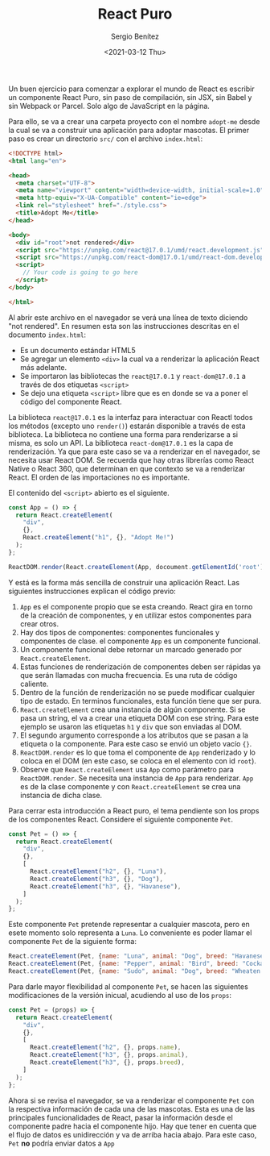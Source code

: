 #+TITLE: React Puro
#+DESCRIPTION: Serie que recopila una descripción general de React
#+AUTHOR: Sergio Benítez
#+DATE:<2021-03-12 Thu> 
#+STARTUP: fold
#+HUGO_BASE_DIR: ~/Development/suabochica-blog/
#+HUGO_SECTION: /post
#+HUGO_WEIGHT: auto
#+HUGO_AUTO_SET_LASTMOD: t

Un buen ejercicio para comenzar a explorar el mundo de React es escribir un componente React Puro, sin paso de compilación, sin JSX, sin Babel y sin Webpack or Parcel. Solo algo de JavaScript en la página.

Para ello, se va a crear una carpeta proyecto con el nombre ~adopt-me~ desde la cual se va a construir una aplicación para adoptar mascotas. El primer paso es crear un directorio ~src/~ con el archivo ~index.html~:

#+begin_src html
<!DOCTYPE html>
<html lang="en">

<head>
  <meta charset="UTF-8">
  <meta name="viewport" content="width=device-width, initial-scale=1.0">
  <meta http-equiv="X-UA-Compatible" content="ie=edge">
  <link rel="stylesheet" href="./style.css">
  <title>Adopt Me</title>
</head>

<body>
  <div id="root">not rendered</div>
  <script src="https://unpkg.com/react@17.0.1/umd/react.development.js"></script>
  <script src="https://unpkg.com/react-dom@17.0.1/umd/react-dom.development.js"></script>
  <script>
    // Your code is going to go here
  </script>
</body>

</html>
#+end_src

Al abrir este archivo en el navegador se verá una línea de texto diciendo "not rendered". En resumen esta son las instrucciones descritas en el documento ~index.html~:

- Es un documento estándar HTML5
- Se agregar un elemento ~<div>~ la cual va a renderizar la aplicación React más adelante.
- Se importaron las bibliotecas the ~react@17.0.1~ y ~react-dom@17.0.1~ a través de dos etiquetas ~<script>~
- Se dejo una etiqueta ~<script>~ libre que es en donde se va a poner el código del componente React. 

La biblioteca ~react@17.0.1~ es la interfaz para interactuar con Reactl todos los métodos (excepto uno ~render()~) estarán disponible a través de esta biblioteca. La biblioteca no contiene una forma para renderizarse a si misma, es solo un API. La biblioteca ~react-dom@17.0.1~ es la capa de renderización. Ya que para este caso se va a renderizar en el navegador, se necesita usar React DOM. Se recuerda que hay otras librerías como React Native o React 360, que determinan en que contexto se va a renderizar React. El orden de las importaciones no es importante.

El contenido del ~<script>~ abierto es el siguiente.

#+begin_src js
const App = () => {
  return React.createElement(
    "div",
    {},
    React.createElement("h1", {}, "Adopt Me!")
  );
};

ReactDOM.render(React.createElement(App, docoument.getElementId('root'));
#+end_src

Y está es la forma más sencilla de construir una aplicación React. Las siguientes instrucciones explican el código previo:

1. ~App~ es el componente propio que se esta creando. React gira en torno de la creación de componentes, y en utilizar estos componentes para crear otros.
2. Hay dos tipos de componentes: componentes funcionales y componentes de clase. el componente ~App~ es un componente funcional.
3. Un componente funcional debe retornar un marcado generado por ~React.createElement~.
4. Estas funciones de renderización de componentes deben ser rápidas ya que serán llamadas con mucha frecuencia. Es una ruta de código caliente.
5. Dentro de la función de renderización no se puede modificar cualquier tipo de estado. En terminos funcionales, esta función tiene que ser pura.
6. ~React.createElement~ crea una instancia de algún componente. Si se pasa un string, el va a crear una etiqueta DOM con ese string. Para este ejemplo se usaron las etiquetas ~h1~ y ~div~ que son enviadas al DOM.
7. El segundo argumento corresponde a los atributos que se pasan a la etiqueta o la componente. Para este caso se envió un objeto vacío ~{}~.
8. ~ReactDOM.render~ es lo que toma el componente de ~App~ renderizado y lo coloca en el DOM (en este caso, se coloca en el elemento con id ~root~).
9. Observe que  ~React.createElement~ usa ~App~ como parámetro para ~ReactDOM.render~. Se necesita una instancia de ~App~ para renderizar. ~App~ es de la clase componente y con ~React.createElement~ se crea una instancia de dicha clase.

Para cerrar esta introducción a React puro, el tema pendiente son los props de los componentes React. Considere el siguiente componente ~Pet~.

#+begin_src js
const Pet = () => {
  return React.createElement(
    "div",
    {},
    [
      React.createElement("h2", {}, "Luna"),
      React.createElement("h3", {}, "Dog"),
      React.createElement("h3", {}, "Havanese"),
    ]
  );
};
#+end_src

Este componente ~Pet~ pretende representar a cualquier mascota, pero en esete momento solo representa a ~Luna~. Lo conveniente es poder llamar el componente ~Pet~ de la siguiente forma:

#+begin_src js
React.createElement(Pet, {name: "Luna", animal: "Dog", breed: "Havanese"}),
React.createElement(Pet, {name: "Pepper", animal: "Bird", breed: "Cockatiel"}),
React.createElement(Pet, {name: "Sudo", animal: "Dog", breed: "Wheaten Terrier"}),
#+end_src

Para darle mayor flexibilidad al componente ~Pet~, se hacen las siguientes modificaciones de la versión inicual, acudiendo al uso de los ~props~:

#+begin_src js
const Pet = (props) => {
  return React.createElement(
    "div",
    {},
    [
      React.createElement("h2", {}, props.name),
      React.createElement("h3", {}, props.animal),
      React.createElement("h3", {}, props.breed),
    ]
  );
};
#+end_src

Ahora si se revisa el navegador, se va a renderizar el componente ~Pet~ con la respectiva información de cada una de las mascotas. Esta es una de las principales funcionalidades de React, pasar la información desde el componente padre hacia el componente hijo. Hay que tener en cuenta que el flujo de datos es unidirección y va de arriba hacia abajo. Para este caso, ~Pet~ *no* podría enviar datos a ~App~
